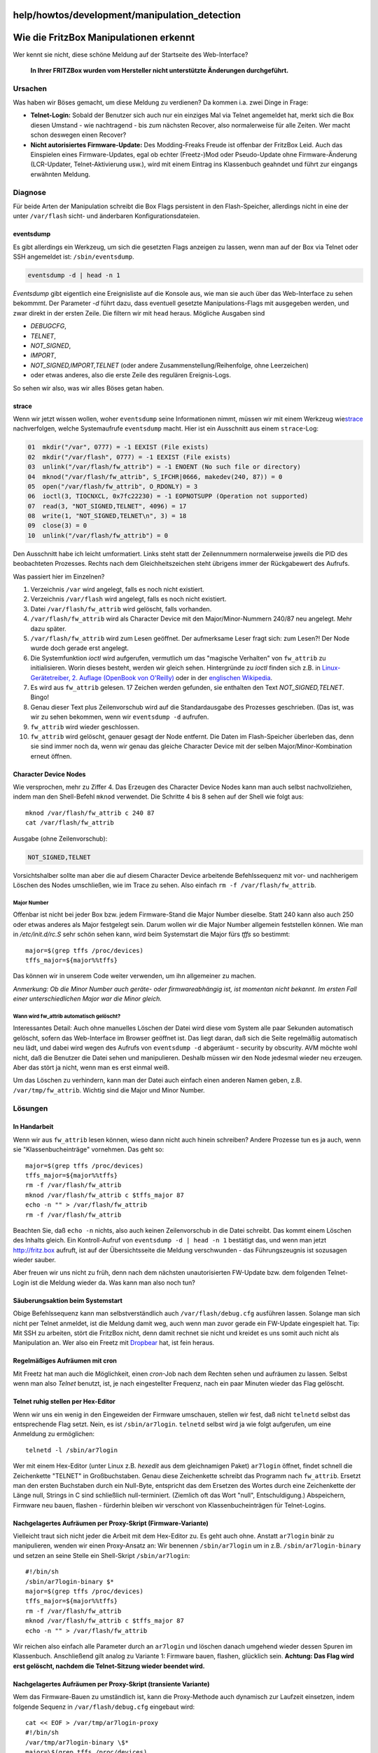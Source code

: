 help/howtos/development/manipulation_detection
==============================================
.. _WiedieFritzBoxManipulationenerkennt:

Wie die FritzBox Manipulationen erkennt
=======================================

Wer kennt sie nicht, diese schöne Meldung auf der Startseite des
Web-Interface?

   **In Ihrer FRITZBox wurden vom Hersteller nicht unterstützte
   Änderungen durchgeführt.**

.. _Ursachen:

Ursachen
--------

Was haben wir Böses gemacht, um diese Meldung zu verdienen? Da kommen
i.a. zwei Dinge in Frage:

-  **Telnet-Login:** Sobald der Benutzer sich auch nur ein einziges Mal
   via Telnet angemeldet hat, merkt sich die Box diesen Umstand - wie
   nachtragend - bis zum nächsten Recover, also normalerweise für alle
   Zeiten. Wer macht schon deswegen einen Recover?
-  **Nicht autorisiertes Firmware-Update:** Des Modding-Freaks Freude
   ist offenbar der FritzBox Leid. Auch das Einspielen eines
   Firmware-Updates, egal ob echter (Freetz-)Mod oder Pseudo-Update ohne
   Firmware-Änderung (LCR-Updater, Telnet-Aktivierung usw.), wird mit
   einem Eintrag ins Klassenbuch geahndet und führt zur eingangs
   erwähnten Meldung.

.. _Diagnose:

Diagnose
--------

Für beide Arten der Manipulation schreibt die Box Flags persistent in
den Flash-Speicher, allerdings nicht in eine der unter ``/var/flash``
sicht- und änderbaren Konfigurationsdateien.

eventsdump
~~~~~~~~~~

Es gibt allerdings ein Werkzeug, um sich die gesetzten Flags anzeigen zu
lassen, wenn man auf der Box via Telnet oder SSH angemeldet ist:
``/sbin/eventsdump``.

.. code:: wiki

   eventsdump -d | head -n 1

*Eventsdump* gibt eigentlich eine Ereignisliste auf die Konsole aus, wie
man sie auch über das Web-Interface zu sehen bekommmt. Der Parameter
*-d* führt dazu, dass eventuell gesetzte Manipulations-Flags mit
ausgegeben werden, und zwar direkt in der ersten Zeile. Die filtern wir
mit ``head`` heraus. Mögliche Ausgaben sind

-  *DEBUGCFG*,
-  *TELNET*,
-  *NOT_SIGNED*,
-  *IMPORT*,
-  *NOT_SIGNED,IMPORT,TELNET* (oder andere Zusammenstellung/Reihenfolge,
   ohne Leerzeichen)
-  oder etwas anderes, also die erste Zeile des regulären Ereignis-Logs.

So sehen wir also, was wir alles Böses getan haben.

strace
~~~~~~

Wenn wir jetzt wissen wollen, woher ``eventsdump`` seine Informationen
nimmt, müssen wir mit einem Werkzeug wie
`​strace <http://sourceforge.net/projects/strace>`__ nachverfolgen,
welche Systemaufrufe ``eventsdump`` macht. Hier ist ein Ausschnitt aus
einem ``strace``-Log:

.. code:: wiki

   01  mkdir("/var", 0777) = -1 EEXIST (File exists)
   02  mkdir("/var/flash", 0777) = -1 EEXIST (File exists)
   03  unlink("/var/flash/fw_attrib") = -1 ENOENT (No such file or directory)
   04  mknod("/var/flash/fw_attrib", S_IFCHR|0666, makedev(240, 87)) = 0
   05  open("/var/flash/fw_attrib", O_RDONLY) = 3
   06  ioctl(3, TIOCNXCL, 0x7fc22230) = -1 EOPNOTSUPP (Operation not supported)
   07  read(3, "NOT_SIGNED,TELNET", 4096) = 17
   08  write(1, "NOT_SIGNED,TELNET\n", 3) = 18
   09  close(3) = 0
   10  unlink("/var/flash/fw_attrib") = 0

Den Ausschnitt habe ich leicht umformatiert. Links steht statt der
Zeilennummern normalerweise jeweils die PID des beobachteten Prozesses.
Rechts nach dem Gleichheitszeichen steht übrigens immer der Rückgabewert
des Aufrufs.

Was passiert hier im Einzelnen?

#. Verzeichnis ``/var`` wird angelegt, falls es noch nicht existiert.
#. Verzeichnis ``/var/flash`` wird angelegt, falls es noch nicht
   existiert.
#. Datei ``/var/flash/fw_attrib`` wird gelöscht, falls vorhanden.
#. ``/var/flash/fw_attrib`` wird als Character Device mit den
   Major/Minor-Nummern 240/87 neu angelegt. Mehr dazu später.
#. ``/var/flash/fw_attrib`` wird zum Lesen geöffnet. Der aufmerksame
   Leser fragt sich: zum Lesen?! Der Node wurde doch gerade erst
   angelegt.
#. Die Systemfunktion *ioctl* wird aufgerufen, vermutlich um das
   "magische Verhalten" von ``fw_attrib`` zu initialisieren. Worin
   dieses besteht, werden wir gleich sehen. Hintergründe zu *ioctl*
   finden sich z.B. in `​Linux-Gerätetreiber, 2. Auflage (OpenBook von
   O'Reilly) <http://www.oreilly.de/german/freebooks/linuxdrive2ger/book1.html>`__
   oder in der `​englischen
   Wikipedia <http://en.wikipedia.org/wiki/Ioctl>`__.
#. Es wird aus ``fw_attrib`` gelesen. 17 Zeichen werden gefunden, sie
   enthalten den Text *NOT_SIGNED,TELNET*. Bingo!
#. Genau dieser Text plus Zeilenvorschub wird auf die Standardausgabe
   des Prozesses geschrieben. (Das ist, was wir zu sehen bekommen, wenn
   wir ``eventsdump -d`` aufrufen.
#. ``fw_attrib`` wird wieder geschlossen.
#. ``fw_attrib`` wird gelöscht, genauer gesagt der Node entfernt. Die
   Daten im Flash-Speicher überleben das, denn sie sind immer noch da,
   wenn wir genau das gleiche Character Device mit der selben
   Major/Minor-Kombination erneut öffnen.

.. _CharacterDeviceNodes:

Character Device Nodes
~~~~~~~~~~~~~~~~~~~~~~

Wie versprochen, mehr zu Ziffer 4. Das Erzeugen des Character Device
Nodes kann man auch selbst nachvollziehen, indem man den Shell-Befehl
``mknod`` verwendet. Die Schritte 4 bis 8 sehen auf der Shell wie folgt
aus:

::

   mknod /var/flash/fw_attrib c 240 87
   cat /var/flash/fw_attrib

Ausgabe (ohne Zeilenvorschub):

.. code:: wiki

   NOT_SIGNED,TELNET

Vorsichtshalber sollte man aber die auf diesem Character Device
arbeitende Befehlssequenz mit vor- und nachherigem Löschen des Nodes
umschließen, wie im Trace zu sehen. Also einfach
``rm -f /var/flash/fw_attrib``.

.. _MajorNumber:

Major Number
^^^^^^^^^^^^

Offenbar ist nicht bei jeder Box bzw. jedem Firmware-Stand die Major
Number dieselbe. Statt 240 kann also auch 250 oder etwas anderes als
Major festgelegt sein. Darum wollen wir die Major Number allgemein
feststellen können. Wie man in */etc/init.d/rc.S* sehr schön sehen kann,
wird beim Systemstart die Major fürs *tffs* so bestimmt:

::

   major=$(grep tffs /proc/devices)
   tffs_major=${major%%tffs}

Das können wir in unserem Code weiter verwenden, um ihn allgemeiner zu
machen.

*Anmerkung: Ob die Minor Number auch geräte- oder firmwareabhängig ist,
ist momentan nicht bekannt. Im ersten Fall einer unterschiedlichen Major
war die Minor gleich.*

.. _Wannwirdfw_attribautomatischgelöscht:

Wann wird fw_attrib automatisch gelöscht?
^^^^^^^^^^^^^^^^^^^^^^^^^^^^^^^^^^^^^^^^^

Interessantes Detail: Auch ohne manuelles Löschen der Datei wird diese
vom System alle paar Sekunden automatisch gelöscht, sofern das
Web-Interface im Browser geöffnet ist. Das liegt daran, daß sich die
Seite regelmäßig automatisch neu lädt, und dabei wird wegen des Aufrufs
von ``eventsdump -d`` abgeräumt - security by obscurity. AVM möchte wohl
nicht, daß die Benutzer die Datei sehen und manipulieren. Deshalb müssen
wir den Node jedesmal wieder neu erzeugen. Aber das stört ja nicht, wenn
man es erst einmal weiß.

Um das Löschen zu verhindern, kann man der Datei auch einfach einen
anderen Namen geben, z.B. ``/var/tmp/fw_attrib``. Wichtig sind die Major
und Minor Number.

.. _Lösungen:

Lösungen
--------

.. _InHandarbeit:

In Handarbeit
~~~~~~~~~~~~~

Wenn wir aus ``fw_attrib`` lesen können, wieso dann nicht auch hinein
schreiben? Andere Prozesse tun es ja auch, wenn sie
"Klassenbucheinträge" vornehmen. Das geht so:

::

   major=$(grep tffs /proc/devices)
   tffs_major=${major%%tffs}
   rm -f /var/flash/fw_attrib
   mknod /var/flash/fw_attrib c $tffs_major 87
   echo -n "" > /var/flash/fw_attrib
   rm -f /var/flash/fw_attrib

Beachten Sie, daß ``echo -n`` nichts, also auch keinen Zeilenvorschub in
die Datei schreibt. Das kommt einem Löschen des Inhalts gleich. Ein
Kontroll-Aufruf von ``eventsdump -d | head -n 1`` bestätigt das, und
wenn man jetzt `​http://fritz.box <http://fritz.box>`__ aufruft, ist auf
der Übersichtsseite die Meldung verschwunden - das Führungszeugnis ist
sozusagen wieder sauber. |:-)|

Aber freuen wir uns nicht zu früh, denn nach dem nächsten
unautorisierten FW-Update bzw. dem folgenden Telnet-Login ist die
Meldung wieder da. Was kann man also noch tun?

.. _SäuberungsaktionbeimSystemstart:

Säuberungsaktion beim Systemstart
~~~~~~~~~~~~~~~~~~~~~~~~~~~~~~~~~

Obige Befehlssequenz kann man selbstverständlich auch
``/var/flash/debug.cfg`` ausführen lassen. Solange man sich nicht per
Telnet anmeldet, ist die Meldung damit weg, auch wenn man zuvor gerade
ein FW-Update eingespielt hat. Tip: Mit SSH zu arbeiten, stört die
FritzBox nicht, denn damit rechnet sie nicht und kreidet es uns somit
auch nicht als Manipulation an. Wer also ein Freetz mit
`Dropbear <../../../packages/dropbear.html>`__ hat, ist fein heraus.

.. _RegelmäßigesAufräumenmitcron:

Regelmäßiges Aufräumen mit cron
~~~~~~~~~~~~~~~~~~~~~~~~~~~~~~~

Mit Freetz hat man auch die Möglichkeit, einen *cron*-Job nach dem
Rechten sehen und aufräumen zu lassen. Selbst wenn man also *Telnet*
benutzt, ist, je nach eingestellter Frequenz, nach ein paar Minuten
wieder das Flag gelöscht.

.. _TelnetruhigstellenperHex-Editor:

Telnet ruhig stellen per Hex-Editor
~~~~~~~~~~~~~~~~~~~~~~~~~~~~~~~~~~~

Wenn wir uns ein wenig in den Eingeweiden der Firmware umschauen,
stellen wir fest, daß nicht ``telnetd`` selbst das entsprechende Flag
setzt. Nein, es ist ``/sbin/ar7login``. ``telnetd`` selbst wird ja wie
folgt aufgerufen, um eine Anmeldung zu ermöglichen:

::

   telnetd -l /sbin/ar7login

Wer mit einem Hex-Editor (unter Linux z.B. *hexedit* aus dem
gleichnamigen Paket) ``ar7login`` öffnet, findet schnell die
Zeichenkette "TELNET" in Großbuchstaben. Genau diese Zeichenkette
schreibt das Programm nach ``fw_attrib``. Ersetzt man den ersten
Buchstaben durch ein Null-Byte, entspricht das dem Ersetzen des Wortes
durch eine Zeichenkette der Länge null, Strings in C sind schließlich
null-terminiert. (Ziemlich oft das Wort "null", Entschuldigung.)
Abspeichern, Firmware neu bauen, flashen - fürderhin bleiben wir
verschont von Klassenbucheinträgen für Telnet-Logins.

.. _NachgelagertesAufräumenperProxy-SkriptFirmware-Variante:

Nachgelagertes Aufräumen per Proxy-Skript (Firmware-Variante)
~~~~~~~~~~~~~~~~~~~~~~~~~~~~~~~~~~~~~~~~~~~~~~~~~~~~~~~~~~~~~

Vielleicht traut sich nicht jeder die Arbeit mit dem Hex-Editor zu. Es
geht auch ohne. Anstatt ``ar7login`` binär zu manipulieren, wenden wir
einen Proxy-Ansatz an: Wir benennen ``/sbin/ar7login`` um in z.B.
``/sbin/ar7login-binary`` und setzen an seine Stelle ein Shell-Skript
``/sbin/ar7login``:

::

   #!/bin/sh
   /sbin/ar7login-binary $*
   major=$(grep tffs /proc/devices)
   tffs_major=${major%%tffs}
   rm -f /var/flash/fw_attrib
   mknod /var/flash/fw_attrib c $tffs_major 87
   echo -n "" > /var/flash/fw_attrib

Wir reichen also einfach alle Parameter durch an ``ar7login`` und
löschen danach umgehend wieder dessen Spuren im Klassenbuch. |;-)|
Anschließend gilt analog zu Variante 1: Firmware bauen, flashen,
glücklich sein. |Warning| **Achtung: Das Flag wird erst gelöscht, nachdem
die Telnet-Sitzung wieder beendet wird.**

.. _NachgelagertesAufräumenperProxy-SkripttransienteVariante:

Nachgelagertes Aufräumen per Proxy-Skript (transiente Variante)
~~~~~~~~~~~~~~~~~~~~~~~~~~~~~~~~~~~~~~~~~~~~~~~~~~~~~~~~~~~~~~~

Wem das Firmware-Bauen zu umständlich ist, kann die Proxy-Methode auch
dynamisch zur Laufzeit einsetzen, indem folgende Sequenz in
``/var/flash/debug.cfg`` eingebaut wird:

::

   cat << EOF > /var/tmp/ar7login-proxy
   #!/bin/sh
   /var/tmp/ar7login-binary \$*
   major=\$(grep tffs /proc/devices)
   tffs_major=\${major%%tffs}
   rm -f /var/flash/fw_attrib
   mknod /var/flash/fw_attrib c \$tffs_major 87
   echo -n "" > /var/flash/fw_attrib
   EOF

   chmod +x /var/tmp/ar7login-proxy
   cp /sbin/ar7login /var/tmp/ar7login-binary
   mount -o bind /var/tmp/ar7login-proxy /sbin/ar7login

Wie man sieht, wird ``ar7login`` zunächst nach
``/var/tmp/ar7login-binary`` kopiert. Das dynamisch erzeugte Skript
``/var/tmp/ar7login-proxy`` wird ausführbar gemacht und überlagert durch
``mount - o bind`` die Datei ``/sbin/ar7login``, nur um als Proxy
wiederum auf das kopierte Binary zu verweisen und nach Ende der Sitzung
dann wieder das Telnet-Flag zu löschen.

.. _AufräumendirektnachdemLoginFirmware-Variante:

Aufräumen direkt nach dem Login (Firmware-Variante)
~~~~~~~~~~~~~~~~~~~~~~~~~~~~~~~~~~~~~~~~~~~~~~~~~~~

Die beiden Proxy-Varianten haben den Nachteil, während der Dauer der
Telnet-Sitzung auf deren Beendigung zu warten und erst anschließend das
Flag zu löschen. Wenn wir stattdessen unseren Aufräum-Code ins globale
Shell-Profil ``/etc/profile`` einbauen, wird er jeweils direkt nach dem
Login ausgeführt. Es gibt also keine signifikante Latenzzeit, in der die
Flags gesetzt sind, denn das Aufräumen erfolgt ja bereits zu Beginn der
Telnet-Sitzung.

::

   # ... normaler Inhalt von /etc/profile ...

   major=$(grep tffs /proc/devices)
   tffs_major=${major%%tffs}
   rm -f /var/flash/fw_attrib
   mknod /var/flash/fw_attrib c $tffs_major 87
   echo -n "" > /var/flash/fw_attrib

.. _AufräumendirektnachdemLogintransienteVariante:

Aufräumen direkt nach dem Login (transiente Variante)
~~~~~~~~~~~~~~~~~~~~~~~~~~~~~~~~~~~~~~~~~~~~~~~~~~~~~

Ebenso wie bei der Proxy-Methode gilt auch hier: Das Profil kann auch
beim Booten aus ``/var/flash/debug.cfg`` heraus umgeschrieben werden,
indem man es per ``mount`` der Original-Datei überlagert:

::

   cp /etc/profile /var/tmp/profile

   cat << EOF >> /var/tmp/profile
   major=\$(grep tffs /proc/devices)
   tffs_major=\${major%%tffs}
   rm -f /var/flash/fw_attrib
   mknod /var/flash/fw_attrib c \$tffs_major 87
   echo -n "" > /var/flash/fw_attrib
   EOF

   mount -o bind /var/tmp/profile /etc/profile

Man beachte, daß dieses Mal ``cat`` keine Datei erzeugt, sondern seine
Ausgabe an die zuvor kopierte Originaldatei anhängt. Da wir auch nicht
irgendwelche komplizierten Proxy-Konstrukte haben, brauchen wir uns auch
nicht zu verrenken mit der Namensgebung der Shell-Profile.

.. _FreetzPatch:

Freetz Patch
~~~~~~~~~~~~

Mit einem `Patch <../../../patches/signed.html>`__ für
`Freetz <../../../freetz.html>`__ lässt sich der ganze obige Stress
vermeiden, und die vermaledeite Meldung ist weg. Da unterstreicht das
"Free" in "Freetz" doch gleich, was es heißt |:-)|

.. _einfacheresLöschen:

einfacheres Löschen
~~~~~~~~~~~~~~~~~~~

Man kann tffs-Dateien auch über /proc/tffs löschen. In diesem Fall ist
der Befehl:

.. code:: wiki

   echo clear_id 87 > /proc/tffs

.. _SchlußwortundAusblick:

Schlußwort und Ausblick
-----------------------

Wozu die vielen Varianten, wenn es mit dem Patch doch so einfach geht?
Ich dachte mir, ich erkläre mal die unterschiedlichen Ansätze, wie man
beim FritzBox-Modding grundsätzlich vorgehen kann - von minimal-invasiv
aus der ``debug.cfg`` heraus über die Manipulation von Skripten in der
Firmware bis hin zum Patchen einer Binärdatei. Ich hoffe, meine
Anregungen helfen anderen Mitstreitern beim Entwickeln von Konzepten, um
die gute AVM-Firmware mit neuen Ideen noch ein bißchen besser, bequemer
oder einfach cooler zu machen - kurz: um zu erreichen, was auch AVM uns
nicht übel nehmen dürfte: optimale Ausnutzung der Hard- und Software,
die wir beim Hersteller oder einem seiner Vertriebspartner gekauft
haben.

Was bleibt bzgl. dieses Themas noch offen? Nun, da sind immer noch die
digitalen Signaturen, mit denen die Firmware-Images versehen sind. Sie
sind an sich nichts Schlechtes, im Gegenteil. AVM, T-Com und 1&1 tun gut
daran, ihre jeweiligen Firmware-Versionen eindeutig als solche zu
kennzeichnen und weisen mit Recht bei fehlerhafter Verifikation der
Signaturen darauf hin, daß Support-Ansprüche für modifizierte Firmwares
nicht mehr bestehen. Was ist aber, falls eines Tages der Hersteller oder
einer seiner OEM-Partner beschließen sollten, die Boxen so zu
konfigurieren, daß nicht korrekt signierte Firmware-Versionen nicht mehr
zum Flashen angenommen würden? Das wäre eine Beschneidung der
Benutzerrechte, für die es keinen triftigen Grund gäbe. Deswegen habe
ich mir kürzlich die Signatur-Mechanismen angeschaut und auch hier
Mittel und Wege gefunden, sie zu entschärfen. Mehr dazu gibt es ein
anderes Mal.

Weiterhin happy modding wünscht Euch

`​Alexander Kriegisch
(kriegaex) <http://www.ip-phone-forum.de/member.php?u=117253>`__

—-

Anmerkung: Ich habe eben in meiner neuen FBF 7170 (FW 29.4.32-7153) das
schreiben in ``/var/flash/fw_attrib`` versucht. Zunächst lies dies die
Meldung im Web-Interface jedoch vollkommen unbeeindruckt. Erst als ich
mit

::

   echo -n "\0\0\0\0\0\0" >/var/flash/fw_attrib

mein "TELNET" in dem fw_attrib überschrieben habe, verschwand die
Meldung im Web-Interface! Kann es sein, daß es notwendig ist die
betreffenden Daten zu überschreiben (mit binär 0 = Stringende)?

Harald Becker (ralda)

.. |:-)| image:: ../../../../chrome/wikiextras-icons-16/smiley.png
.. |;-)| image:: ../../../../chrome/wikiextras-icons-16/smiley-wink.png
.. |Warning| image:: ../../../../chrome/wikiextras-icons-16/exclamation.png

